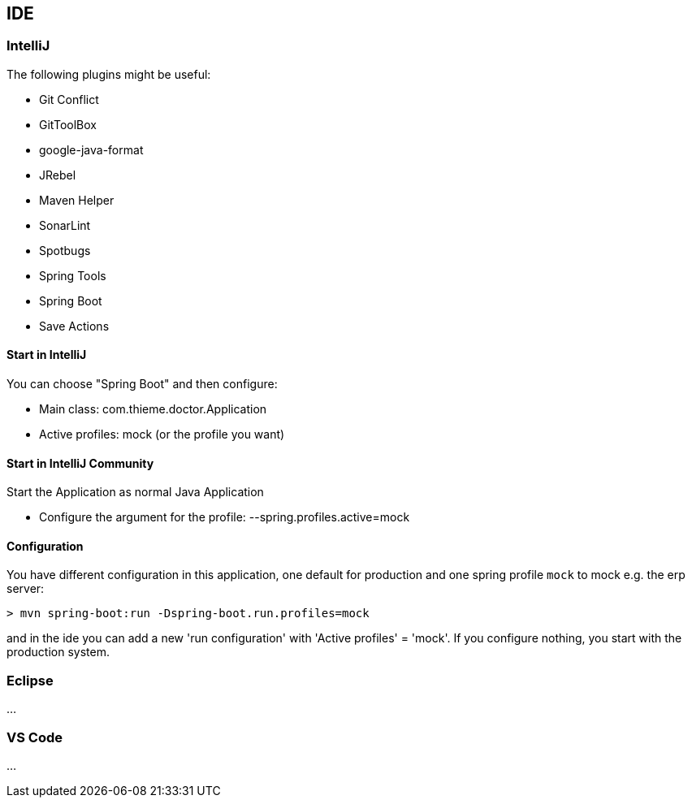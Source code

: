 [[section-ide]]
== IDE

=== IntelliJ

The following plugins might be useful:

* Git Conflict
* GitToolBox
* google-java-format
* JRebel
* Maven Helper
* SonarLint
* Spotbugs
* Spring Tools
* Spring Boot
* Save Actions

==== Start in IntelliJ

You can choose "Spring Boot" and then configure:

* Main class: com.thieme.doctor.Application
* Active profiles: mock (or the profile you want)

==== Start in IntelliJ Community

Start the Application as normal Java Application

* Configure the argument for the profile: --spring.profiles.active=mock

==== Configuration

You have different configuration in this application, one default for production and one spring profile ```mock``` to
mock e.g. the erp server:

[source]
----
> mvn spring-boot:run -Dspring-boot.run.profiles=mock
----

and in the ide you can add a new 'run configuration' with 'Active profiles' = 'mock'. If you configure nothing, you
start with the production system.

=== Eclipse
...

=== VS Code
...
